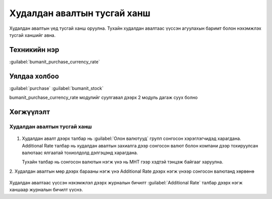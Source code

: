 
Худалдан авалтын тусгай ханш
****************************

Худалдан авалтын үед тусгай ханш оруулна. Тухайн худалдан авалтаас үүссэн агуулахын баримт
болон нэхэмжлэх тусгай ханшийг авна.

Техникийн нэр
=============

:guilabel:`bumanit_purchase_currency_rate`



Уялдаа холбоо
=============

:guilabel:`purchase`
:guilabel:`bumanit_stock`


bumanit_purchase_currency_rate модулийг суулгавал дээрх 2 модуль дагаж суух болно



Хөгжүүлэлт
==========

Худалдан авалтын тусгай ханш
----------------------------

.. figure::
    ../../../img/modules/bumanit_purchase_currency_rate/frame1.png

1. Худалдан авалт дээрх талбар нь :guilabel:`Олон валютууд` групп сонгосон хэрэглэгчидэд харагдана.
   Additional Rate талбар нь худалдан авалтын захиалга дээр сонгосон валют болон компани дээр тохируулсан валютаас ялгаатай тохиолдолд дэлгэцэнд харагдана.
   
   Тухайн талбар нь сонгосон валютын нэгж үнэ нь МНТ гээр хэдтэй тэнцэж байгааг харуулна.

2. Худалдан авалтын мөр дээрх барааны нэгж үнэ Additional Rate дээрх нэгж үнээр 
сонгосон валютанд хөрвөнө

.. figure::
    ../../../img/modules/bumanit_purchase_currency_rate/frame2.png

Худалдан авалтаас үүссэн нэхэмжлэл дээрх журналын бичилт :guilabel:`Additional Rate` талбар дээрх нэгж ханшаар журналын бичилт үүснэ.







